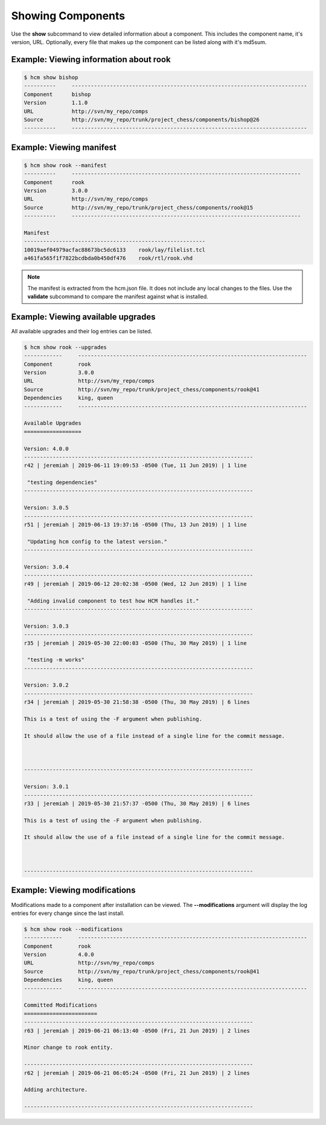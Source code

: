 Showing Components
==================

Use the **show** subcommand to view detailed information about a component.
This includes the component name, it's version, URL.
Optionally, every file that makes up the component can be listed along with it's md5sum.

Example:  Viewing information about rook
----------------------------------------

.. code-block:: bash

   $ hcm show bishop
   ----------     --------------------------------------------------------------------------
   Component      bishop                                                                    
   Version        1.1.0                                                                     
   URL            http://svn/my_repo/comps                                   
   Source         http://svn/my_repo/trunk/project_chess/components/bishop@26
   ----------     --------------------------------------------------------------------------

Example:  Viewing manifest
--------------------------

.. code-block:: bash

   $ hcm show rook --manifest
   ----------     ------------------------------------------------------------------------
   Component      rook                                                                    
   Version        3.0.0                                                                   
   URL            http://svn/my_repo/comps                                 
   Source         http://svn/my_repo/trunk/project_chess/components/rook@15
   ----------     ------------------------------------------------------------------------
   
   Manifest
   ---------------------------------------------------------
   10019aef04979acfac88673bc5dc6133    rook/lay/filelist.tcl
   a461fa565f1f7822bcdbda0b450df476    rook/rtl/rook.vhd

.. NOTE:: The manifest is extracted from the hcm.json file.
          It does not include any local changes to the files.
          Use the **validate** subcommand to compare the manifest against what is installed.

Example:  Viewing available upgrades
------------------------------------

All available upgrades and their log entries can be listed.

.. code-block:: bash

   $ hcm show rook --upgrades
   ------------     ------------------------------------------------------------------------
   Component        rook                                                                    
   Version          3.0.0                                                                   
   URL              http://svn/my_repo/comps                                 
   Source           http://svn/my_repo/trunk/project_chess/components/rook@41
   Dependencies     king, queen                                                             
   ------------     ------------------------------------------------------------------------
   
   Available Upgrades
   ==================
   
   Version: 4.0.0
   ------------------------------------------------------------------------
   r42 | jeremiah | 2019-06-11 19:09:53 -0500 (Tue, 11 Jun 2019) | 1 line
   
    "testing dependencies"
   ------------------------------------------------------------------------
   
   Version: 3.0.5
   ------------------------------------------------------------------------
   r51 | jeremiah | 2019-06-13 19:37:16 -0500 (Thu, 13 Jun 2019) | 1 line
   
    "Updating hcm config to the latest version."
   ------------------------------------------------------------------------
   
   Version: 3.0.4
   ------------------------------------------------------------------------
   r49 | jeremiah | 2019-06-12 20:02:38 -0500 (Wed, 12 Jun 2019) | 1 line
   
    "Adding invalid component to test how HCM handles it."
   ------------------------------------------------------------------------
   
   Version: 3.0.3
   ------------------------------------------------------------------------
   r35 | jeremiah | 2019-05-30 22:00:03 -0500 (Thu, 30 May 2019) | 1 line
   
    "testing -m works"
   ------------------------------------------------------------------------
   
   Version: 3.0.2
   ------------------------------------------------------------------------
   r34 | jeremiah | 2019-05-30 21:58:38 -0500 (Thu, 30 May 2019) | 6 lines
   
   This is a test of using the -F argument when publishing.
   
   It should allow the use of a file instead of a single line for the commit message.
   
   
   
   ------------------------------------------------------------------------
   
   Version: 3.0.1
   ------------------------------------------------------------------------
   r33 | jeremiah | 2019-05-30 21:57:37 -0500 (Thu, 30 May 2019) | 6 lines
   
   This is a test of using the -F argument when publishing.
   
   It should allow the use of a file instead of a single line for the commit message.
   
   
   
   ------------------------------------------------------------------------

Example:  Viewing modifications
--------------------------

Modifications made to a component after installation can be viewed.
The **--modifications** argument will display the log entries for every change since the last install.

.. code-block:: bash

   $ hcm show rook --modifications
   ------------     ------------------------------------------------------------------------
   Component        rook                                                                    
   Version          4.0.0                                                                   
   URL              http://svn/my_repo/comps                                 
   Source           http://svn/my_repo/trunk/project_chess/components/rook@41
   Dependencies     king, queen                                                             
   ------------     ------------------------------------------------------------------------
   
   Committed Modifications
   =======================
   ------------------------------------------------------------------------
   r63 | jeremiah | 2019-06-21 06:13:40 -0500 (Fri, 21 Jun 2019) | 2 lines
   
   Minor change to rook entity.
   
   ------------------------------------------------------------------------
   r62 | jeremiah | 2019-06-21 06:05:24 -0500 (Fri, 21 Jun 2019) | 2 lines
   
   Adding architecture.
   
   ------------------------------------------------------------------------

